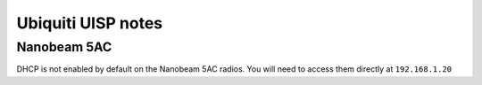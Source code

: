 Ubiquiti UISP notes
===================

Nanobeam 5AC
------------
DHCP is not enabled by default on the Nanobeam 5AC radios. You will need to access them directly at ``192.168.1.20``
